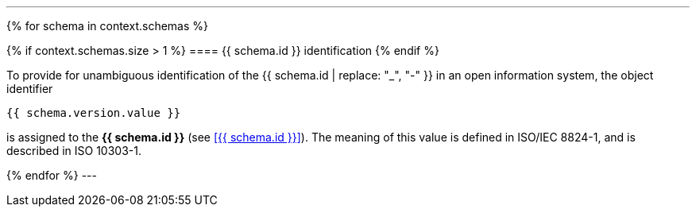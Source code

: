 
[lutaml, schemas, context]
---
{% for schema in context.schemas %}

{% if context.schemas.size > 1 %}
==== {{ schema.id }} identification
{% endif %}

To provide for unambiguous identification of the {{ schema.id | replace: "_", "-" }} in an open information system, the object identifier

[%unnumbered]
----
{{ schema.version.value }}
----

is assigned to the *{{ schema.id }}* (see <<{{ schema.id }}>>). The meaning of this value is defined in ISO/IEC 8824-1, and is described in ISO 10303-1.

{% endfor %}
---
